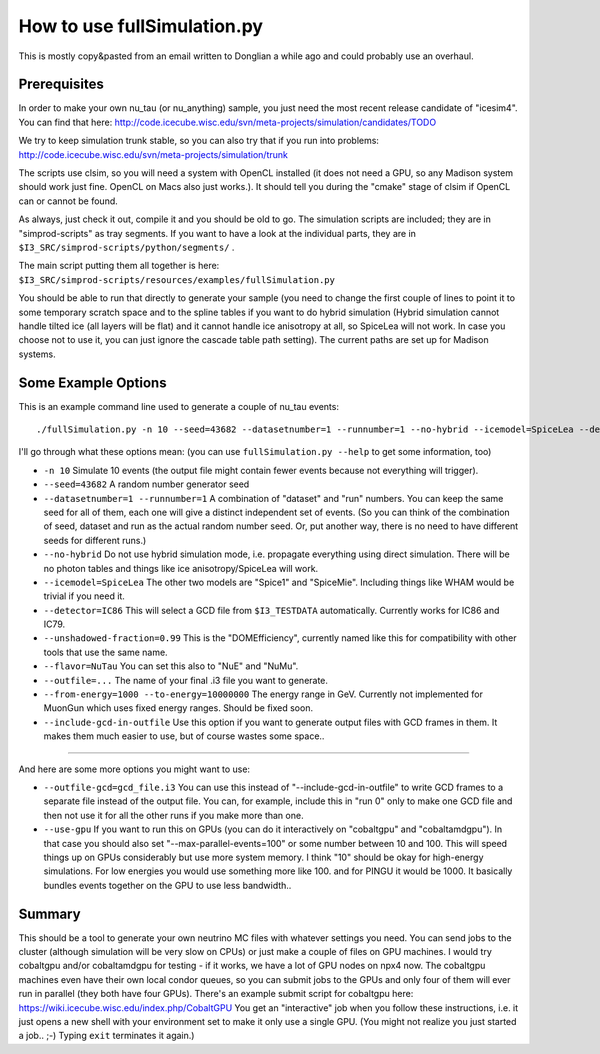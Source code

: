 ..
.. Copyright (c) 2013
.. Claudio Kopper <claudio.kopper@icecube.wisc.edu>
.. and the IceCube Collaboration <http://www.icecube.wisc.edu>
..
.. Permission to use, copy, modify, and/or distribute this software for any
.. purpose with or without fee is hereby granted, provided that the above
.. copyright notice and this permission notice appear in all copies.
..
.. THE SOFTWARE IS PROVIDED "AS IS" AND THE AUTHOR DISCLAIMS ALL WARRANTIES
.. WITH REGARD TO THIS SOFTWARE INCLUDING ALL IMPLIED WARRANTIES OF
.. MERCHANTABILITY AND FITNESS. IN NO EVENT SHALL THE AUTHOR BE LIABLE FOR ANY
.. SPECIAL, DIRECT, INDIRECT, OR CONSEQUENTIAL DAMAGES OR ANY DAMAGES
.. WHATSOEVER RESULTING FROM LOSS OF USE, DATA OR PROFITS, WHETHER IN AN ACTION
.. OF CONTRACT, NEGLIGENCE OR OTHER TORTIOUS ACTION, ARISING OUT OF OR IN
.. CONNECTION WITH THE USE OR PERFORMANCE OF THIS SOFTWARE.
..
..
.. $Id: index.rst 110958 2013-09-19 20:55:39Z claudio.kopper $
..
.. @file index.rst
.. @version $Revision: 110958 $
.. @date $Date: 2013-09-19 15:55:39 -0500 (Thu, 19 Sep 2013) $
.. @author Claudio Kopper
..

.. highlight:: python

.. _fullSimulation-main:

============================
How to use fullSimulation.py
============================

This is mostly copy&pasted from an email written to Donglian a while ago
and could probably use an overhaul.

Prerequisites
~~~~~~~~~~~~~

In order to make your own nu_tau (or nu_anything) sample,
you just need the most recent release candidate of "icesim4".
You can find that here: http://code.icecube.wisc.edu/svn/meta-projects/simulation/candidates/TODO

We try to keep simulation trunk stable, so you can also try that if you run into problems:
http://code.icecube.wisc.edu/svn/meta-projects/simulation/trunk

The scripts use clsim, so you will need a system with OpenCL installed
(it does not need a GPU, so any Madison system should work just fine.
OpenCL on Macs also just works.).
It should tell you during the "cmake" stage of clsim if OpenCL can or cannot be found.

As always, just check it out, compile it and you should be old to go.
The simulation scripts are included; they are in "simprod-scripts" as tray segments.
If you want to have a look at the individual parts, they are in ``$I3_SRC/simprod-scripts/python/segments/`` .

The main script putting them all together is here: ``$I3_SRC/simprod-scripts/resources/examples/fullSimulation.py``

You should be able to run that directly to generate your sample
(you need to change the first couple of lines to point it to some
temporary scratch space and to the spline tables if you want to do hybrid simulation
(Hybrid simulation cannot handle tilted ice (all layers will be flat) and it cannot handle ice anisotropy at all,
so SpiceLea will not work. In case you choose not to use it, you can just ignore the cascade table path setting).
The current paths are set up for Madison systems.


Some Example Options
~~~~~~~~~~~~~~~~~~~~

This is an example command line used to generate a couple of nu_tau events::

  ./fullSimulation.py -n 10 --seed=43682 --datasetnumber=1 --runnumber=1 --no-hybrid --icemodel=SpiceLea --detector=IC86 --unshadowed-fraction=0.99 --flavor=NuTau --outfile=taus.i3 --skip-calibration --from-energy=1000 --to-energy=10000000 --include-gcd-in-outfile

I'll go through what these options mean: (you can use ``fullSimulation.py --help`` to get some information, too)

* ``-n 10``
  Simulate 10 events (the output file might contain fewer events because not everything will trigger).

* ``--seed=43682``
  A random number generator seed

* ``--datasetnumber=1 --runnumber=1``
  A combination of "dataset" and "run" numbers. You can keep the same seed for all of them, each one will give a distinct independent set of events.
  (So you can think of the combination of seed, dataset and run as the actual random number seed. Or, put another way, there is no need to have different 
  seeds for different runs.)

* ``--no-hybrid``
  Do not use hybrid simulation mode, i.e. propagate everything using direct simulation. There will be no photon tables and things like ice anisotropy/SpiceLea will work.

* ``--icemodel=SpiceLea``
  The other two models are "Spice1" and "SpiceMie". Including things like WHAM would be trivial if you need it.

* ``--detector=IC86``
  This will select a GCD file from ``$I3_TESTDATA`` automatically. Currently works for IC86 and IC79.

* ``--unshadowed-fraction=0.99``
  This is the "DOMEfficiency", currently named like this for compatibility with other tools that use the same name.

* ``--flavor=NuTau``
  You can set this also to "NuE" and "NuMu".

* ``--outfile=...``
  The name of your final .i3 file you want to generate.

* ``--from-energy=1000 --to-energy=10000000``
  The energy range in GeV. Currently not implemented for MuonGun which uses fixed energy ranges. Should be fixed soon.

* ``--include-gcd-in-outfile``
  Use this option if you want to generate output files with GCD frames in them. It makes them much easier to use, but of course wastes some space..

-----------

And here are some more options you might want to use:

* ``--outfile-gcd=gcd_file.i3``
  You can use this instead of "--include-gcd-in-outfile" to write GCD frames to a separate file instead of the output file. You can, for example, include this in "run 0" only to make one GCD file and then not use it for all the other runs if you make more than one.

* ``--use-gpu``
  If you want to run this on GPUs (you can do it interactively on "cobaltgpu" and "cobaltamdgpu"). In that case you should also set "--max-parallel-events=100" or some number between 10 and 100. This will speed things up on GPUs considerably but use more system memory. I think "10" should be okay for high-energy simulations. For low energies you would use something more like 100. and for PINGU it would be 1000. It basically bundles events together on the GPU to use less bandwidth..


Summary
~~~~~~~

This should be a tool to generate your own neutrino MC files with whatever settings you need.
You can send jobs to the cluster (although simulation will be very slow on CPUs)
or just make a couple of files on GPU machines.
I would try cobaltgpu and/or cobaltamdgpu for testing - if it works, we have a lot of GPU nodes on npx4 now.
The cobaltgpu machines even have their own local condor queues, so you can submit jobs
to the GPUs and only four of them will ever run in parallel (they both have four GPUs).
There's an example submit script for cobaltgpu here: https://wiki.icecube.wisc.edu/index.php/CobaltGPU
You get an "interactive" job when you follow these instructions,
i.e. it just opens a new shell with your environment set to make it only use a single GPU.
(You might not realize you just started a job.. ;-) Typing ``exit`` terminates it again.)


